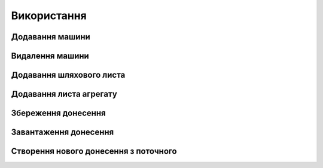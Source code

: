 Використання
============

.. _car_add:

Додавання машини
----------------

.. _car_remove:

Видалення машини
----------------

.. _waybill_add:

Додавання шляхового листа
-------------------------

.. _waybill_aggregate_add:

Додавання листа агрегату
------------------------

.. _save_report:

Збереження донесення
--------------------

.. _load_report:

Завантаження донесення
----------------------

.. _new_report_from_current:

Створення нового донесення з поточного
--------------------------------------